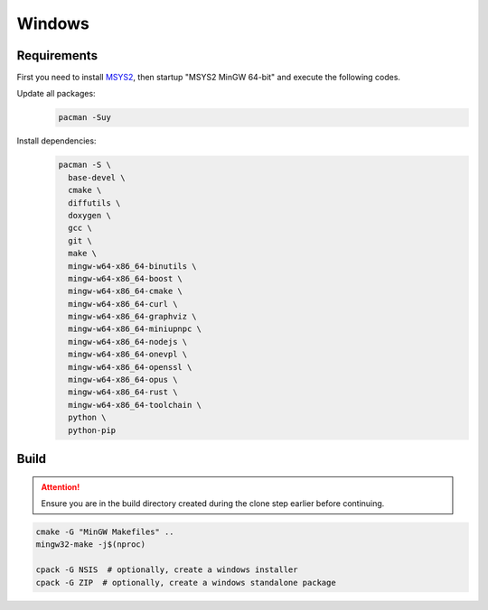 Windows
=======

Requirements
------------
First you need to install `MSYS2 <https://www.msys2.org>`__, then startup "MSYS2 MinGW 64-bit" and execute the following
codes.

Update all packages:
   .. code-block:: bash

      pacman -Suy

Install dependencies:
   .. code-block:: bash

      pacman -S \
        base-devel \
        cmake \
        diffutils \
        doxygen \
        gcc \
        git \
        make \
        mingw-w64-x86_64-binutils \
        mingw-w64-x86_64-boost \
        mingw-w64-x86_64-cmake \
        mingw-w64-x86_64-curl \
        mingw-w64-x86_64-graphviz \
        mingw-w64-x86_64-miniupnpc \
        mingw-w64-x86_64-nodejs \
        mingw-w64-x86_64-onevpl \
        mingw-w64-x86_64-openssl \
        mingw-w64-x86_64-opus \
        mingw-w64-x86_64-rust \
        mingw-w64-x86_64-toolchain \
        python \
        python-pip

Build
-----
.. attention:: Ensure you are in the build directory created during the clone step earlier before continuing.

.. code-block:: bash

   cmake -G "MinGW Makefiles" ..
   mingw32-make -j$(nproc)

   cpack -G NSIS  # optionally, create a windows installer
   cpack -G ZIP  # optionally, create a windows standalone package
